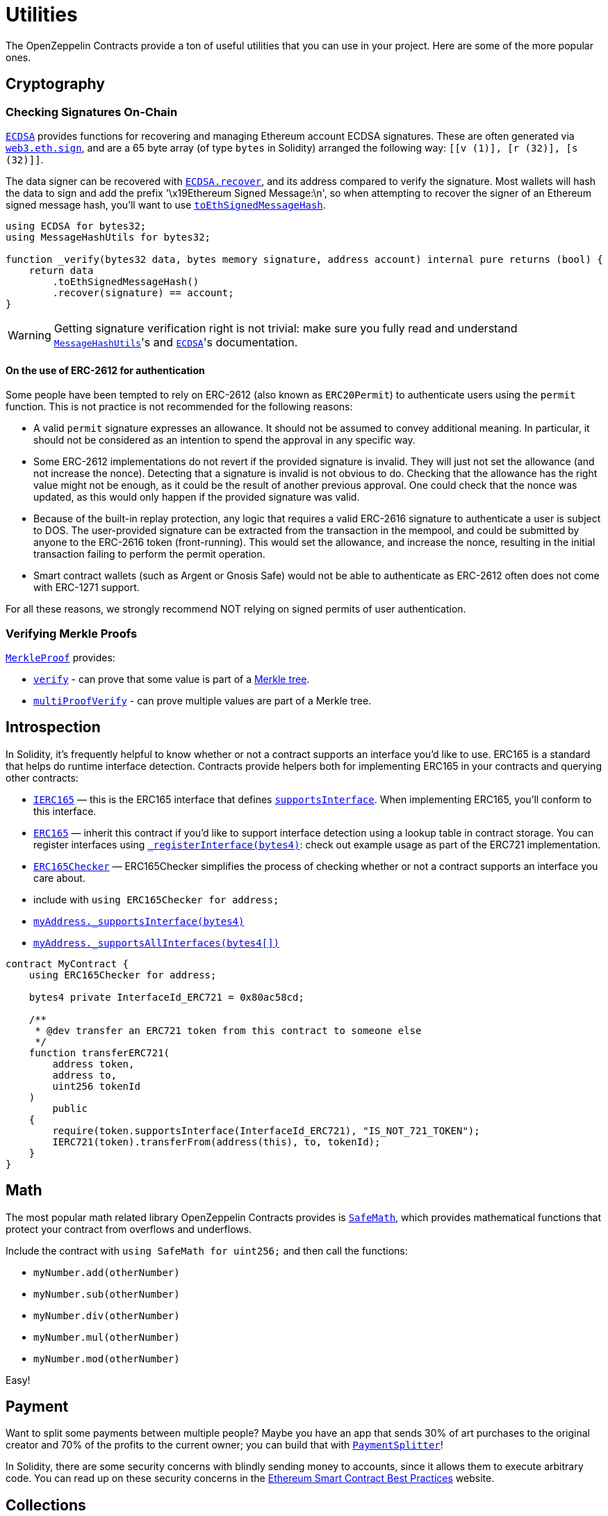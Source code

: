 = Utilities

The OpenZeppelin Contracts provide a ton of useful utilities that you can use in your project. Here are some of the more popular ones.

[[cryptography]]
== Cryptography

=== Checking Signatures On-Chain

xref:api:utils.adoc#ECDSA[`ECDSA`] provides functions for recovering and managing Ethereum account ECDSA signatures. These are often generated via https://web3js.readthedocs.io/en/v1.7.3/web3-eth.html#sign[`web3.eth.sign`], and are a 65 byte array (of type `bytes` in Solidity) arranged the following way: `[[v (1)], [r (32)], [s (32)]]`.

The data signer can be recovered with xref:api:utils.adoc#ECDSA-recover-bytes32-bytes-[`ECDSA.recover`], and its address compared to verify the signature. Most wallets will hash the data to sign and add the prefix '\x19Ethereum Signed Message:\n', so when attempting to recover the signer of an Ethereum signed message hash, you'll want to use xref:api:utils.adoc#MessageHashUtils-toEthSignedMessageHash-bytes32-[`toEthSignedMessageHash`].

[source,solidity]
----
using ECDSA for bytes32;
using MessageHashUtils for bytes32;

function _verify(bytes32 data, bytes memory signature, address account) internal pure returns (bool) {
    return data
        .toEthSignedMessageHash()
        .recover(signature) == account;
}
----

WARNING: Getting signature verification right is not trivial: make sure you fully read and understand xref:api:utils.adoc#MessageHashUtils[`MessageHashUtils`]'s and xref:api:utils.adoc#ECDSA[`ECDSA`]'s documentation.

[[authentication-using-permit]]
==== On the use of ERC-2612 for authentication

Some people have been tempted to rely on ERC-2612 (also known as `ERC20Permit`) to authenticate users using the `permit` function. This is not practice is not recommended for the following reasons:

- A valid `permit` signature expresses an allowance. It should not be assumed to convey additional meaning. In particular, it should not be considered as an intention to spend the approval in any specific way.
- Some ERC-2612 implementations do not revert if the provided signature is invalid. They will just not set the allowance (and not increase the nonce). Detecting that a signature is invalid is not obvious to do. Checking that the allowance has the right value might not be enough, as it could be the result of another previous approval. One could check that the nonce was updated, as this would only happen if the provided signature was valid.
- Because of the built-in replay protection, any logic that requires a valid ERC-2616 signature to authenticate a user is subject to DOS. The user-provided signature can be extracted from the transaction in the mempool, and could be submitted by anyone to the ERC-2616 token (front-running). This would set the allowance, and increase the nonce, resulting in the initial transaction failing to perform the permit operation.
- Smart contract wallets (such as Argent or Gnosis Safe) would not be able to authenticate as ERC-2612 often does not come with ERC-1271 support.

For all these reasons, we strongly recommend NOT relying on signed permits of user authentication.

=== Verifying Merkle Proofs

xref:api:utils.adoc#MerkleProof[`MerkleProof`] provides:

* xref:api:utils.adoc#MerkleProof-verify-bytes32---bytes32-bytes32-[`verify`] - can prove that some value is part of a https://en.wikipedia.org/wiki/Merkle_tree[Merkle tree].

* xref:api:utils.adoc#MerkleProof-multiProofVerify-bytes32-bytes32---bytes32---bool---[`multiProofVerify`] - can prove multiple values are part of a Merkle tree.

[[introspection]]
== Introspection

In Solidity, it's frequently helpful to know whether or not a contract supports an interface you'd like to use. ERC165 is a standard that helps do runtime interface detection. Contracts provide helpers both for implementing ERC165 in your contracts and querying other contracts:

* xref:api:utils.adoc#IERC165[`IERC165`] — this is the ERC165 interface that defines xref:api:utils.adoc#IERC165-supportsInterface-bytes4-[`supportsInterface`]. When implementing ERC165, you'll conform to this interface.
* xref:api:utils.adoc#ERC165[`ERC165`] — inherit this contract if you'd like to support interface detection using a lookup table in contract storage. You can register interfaces using xref:api:utils.adoc#ERC165-_registerInterface-bytes4-[`_registerInterface(bytes4)`]: check out example usage as part of the ERC721 implementation.
* xref:api:utils.adoc#ERC165Checker[`ERC165Checker`] — ERC165Checker simplifies the process of checking whether or not a contract supports an interface you care about.
* include with `using ERC165Checker for address;`
* xref:api:utils.adoc#ERC165Checker-_supportsInterface-address-bytes4-[`myAddress._supportsInterface(bytes4)`]
* xref:api:utils.adoc#ERC165Checker-_supportsAllInterfaces-address-bytes4---[`myAddress._supportsAllInterfaces(bytes4[\])`]

[source,solidity]
----
contract MyContract {
    using ERC165Checker for address;

    bytes4 private InterfaceId_ERC721 = 0x80ac58cd;

    /**
     * @dev transfer an ERC721 token from this contract to someone else
     */
    function transferERC721(
        address token,
        address to,
        uint256 tokenId
    )
        public
    {
        require(token.supportsInterface(InterfaceId_ERC721), "IS_NOT_721_TOKEN");
        IERC721(token).transferFrom(address(this), to, tokenId);
    }
}
----

[[math]]
== Math

The most popular math related library OpenZeppelin Contracts provides is xref:api:utils.adoc#SafeMath[`SafeMath`], which provides mathematical functions that protect your contract from overflows and underflows.

Include the contract with `using SafeMath for uint256;` and then call the functions:

* `myNumber.add(otherNumber)`
* `myNumber.sub(otherNumber)`
* `myNumber.div(otherNumber)`
* `myNumber.mul(otherNumber)`
* `myNumber.mod(otherNumber)`

Easy!

[[payment]]
== Payment

Want to split some payments between multiple people? Maybe you have an app that sends 30% of art purchases to the original creator and 70% of the profits to the current owner; you can build that with xref:api:finance.adoc#PaymentSplitter[`PaymentSplitter`]!

In Solidity, there are some security concerns with blindly sending money to accounts, since it allows them to execute arbitrary code. You can read up on these security concerns in the https://consensys.github.io/smart-contract-best-practices/[Ethereum Smart Contract Best Practices] website.

[[collections]]
== Collections

If you need support for more powerful collections than Solidity's native arrays and mappings, take a look at xref:api:utils.adoc#EnumerableSet[`EnumerableSet`] and xref:api:utils.adoc#EnumerableMap[`EnumerableMap`]. They are similar to mappings in that they store and remove elements in constant time and don't allow for repeated entries, but they also support _enumeration_, which means you can easily query all stored entries both on and off-chain.

[[misc]]
== Misc

=== Base64

xref:api:utils.adoc#Base64[`Base64`] util allows you to transform `bytes32` data into its Base64 `string` representation.

This is especially useful for building URL-safe tokenURIs for both xref:api:token/ERC721.adoc#IERC721Metadata-tokenURI-uint256-[`ERC721`] or xref:api:token/ERC1155.adoc#IERC1155MetadataURI-uri-uint256-[`ERC1155`]. This library provides a clever way to serve URL-safe https://developer.mozilla.org/docs/Web/HTTP/Basics_of_HTTP/Data_URIs/[Data URI] compliant strings to serve on-chain data structures.

Here is an example to send JSON Metadata through a Base64 Data URI using an ERC721:

[source, solidity]
----
// contracts/My721Token.sol
// SPDX-License-Identifier: MIT

import {ERC721} from "@openzeppelin/contracts/token/ERC721/ERC721.sol";
import {Strings} from "@openzeppelin/contracts/utils/Strings.sol";
import {Base64} from "@openzeppelin/contracts/utils/Base64.sol";

contract My721Token is ERC721 {
    using Strings for uint256;

    constructor() ERC721("My721Token", "MTK") {}

    ...

    function tokenURI(uint256 tokenId)
        public
        pure
        override
        returns (string memory)
    {
        bytes memory dataURI = abi.encodePacked(
            '{',
                '"name": "My721Token #', tokenId.toString(), '"',
                // Replace with extra ERC721 Metadata properties
            '}'
        );

        return string(
            abi.encodePacked(
                "data:application/json;base64,",
                Base64.encode(dataURI)
            )
        );
    }
}
----

=== Multicall

The `Multicall` abstract contract comes with a `multicall` function that bundles together multiple calls in a single external call. With it, external accounts may perform atomic operations comprising several function calls. This is not only useful for EOAs to make multiple calls in a single transaction, it's also a way to revert a previous call if a later one fails.

Consider this dummy contract:

[source,solidity]
----
// contracts/Box.sol
// SPDX-License-Identifier: MIT
pragma solidity ^0.8.20;

import "@openzeppelin/contracts/utils/Multicall.sol";

contract Box is Multicall {
    function foo() public {
        ...
    }

    function bar() public {
        ...
    }
}
----

This is how to call the `multicall` function using Truffle, allowing `foo` and `bar` to be called in a single transaction:
[source,javascript]
----
// scripts/foobar.js

const Box = artifacts.require('Box');
const instance = await Box.new();

await instance.multicall([
    instance.contract.methods.foo().encodeABI(),
    instance.contract.methods.bar().encodeABI()
]);
----
